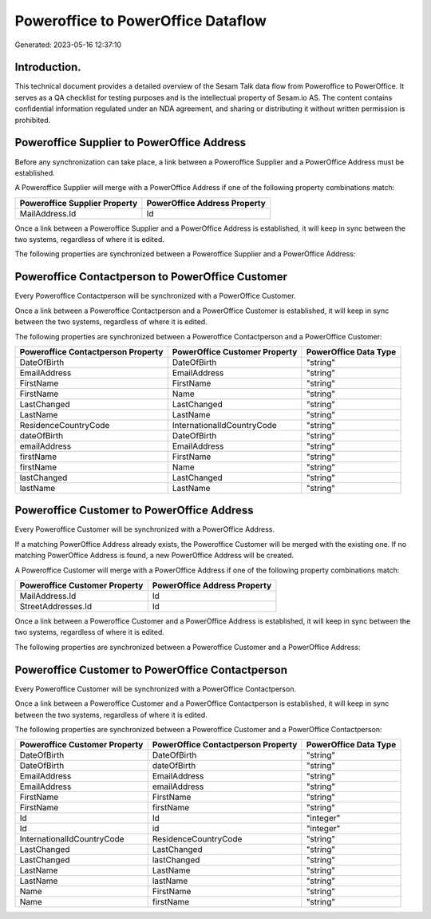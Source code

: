 ===================================
Poweroffice to PowerOffice Dataflow
===================================

Generated: 2023-05-16 12:37:10

Introduction.
------------

This technical document provides a detailed overview of the Sesam Talk data flow from Poweroffice to PowerOffice. It serves as a QA checklist for testing purposes and is the intellectual property of Sesam.io AS. The content contains confidential information regulated under an NDA agreement, and sharing or distributing it without written permission is prohibited.

Poweroffice Supplier to PowerOffice Address
-------------------------------------------
Before any synchronization can take place, a link between a Poweroffice Supplier and a PowerOffice Address must be established.

A Poweroffice Supplier will merge with a PowerOffice Address if one of the following property combinations match:

.. list-table::
   :header-rows: 1

   * - Poweroffice Supplier Property
     - PowerOffice Address Property
   * - MailAddress.Id
     - Id

Once a link between a Poweroffice Supplier and a PowerOffice Address is established, it will keep in sync between the two systems, regardless of where it is edited.

The following properties are synchronized between a Poweroffice Supplier and a PowerOffice Address:

.. list-table::
   :header-rows: 1

   * - Poweroffice Supplier Property
     - PowerOffice Address Property
     - PowerOffice Data Type


Poweroffice Contactperson to PowerOffice Customer
-------------------------------------------------
Every Poweroffice Contactperson will be synchronized with a PowerOffice Customer.

Once a link between a Poweroffice Contactperson and a PowerOffice Customer is established, it will keep in sync between the two systems, regardless of where it is edited.

The following properties are synchronized between a Poweroffice Contactperson and a PowerOffice Customer:

.. list-table::
   :header-rows: 1

   * - Poweroffice Contactperson Property
     - PowerOffice Customer Property
     - PowerOffice Data Type
   * - DateOfBirth
     - DateOfBirth
     - "string"
   * - EmailAddress
     - EmailAddress
     - "string"
   * - FirstName
     - FirstName
     - "string"
   * - FirstName
     - Name
     - "string"
   * - LastChanged
     - LastChanged
     - "string"
   * - LastName
     - LastName
     - "string"
   * - ResidenceCountryCode
     - InternationalIdCountryCode
     - "string"
   * - dateOfBirth
     - DateOfBirth
     - "string"
   * - emailAddress
     - EmailAddress
     - "string"
   * - firstName
     - FirstName
     - "string"
   * - firstName
     - Name
     - "string"
   * - lastChanged
     - LastChanged
     - "string"
   * - lastName
     - LastName
     - "string"


Poweroffice Customer to PowerOffice Address
-------------------------------------------
Every Poweroffice Customer will be synchronized with a PowerOffice Address.

If a matching PowerOffice Address already exists, the Poweroffice Customer will be merged with the existing one.
If no matching PowerOffice Address is found, a new PowerOffice Address will be created.

A Poweroffice Customer will merge with a PowerOffice Address if one of the following property combinations match:

.. list-table::
   :header-rows: 1

   * - Poweroffice Customer Property
     - PowerOffice Address Property
   * - MailAddress.Id
     - Id
   * - StreetAddresses.Id
     - Id

Once a link between a Poweroffice Customer and a PowerOffice Address is established, it will keep in sync between the two systems, regardless of where it is edited.

The following properties are synchronized between a Poweroffice Customer and a PowerOffice Address:

.. list-table::
   :header-rows: 1

   * - Poweroffice Customer Property
     - PowerOffice Address Property
     - PowerOffice Data Type


Poweroffice Customer to PowerOffice Contactperson
-------------------------------------------------
Every Poweroffice Customer will be synchronized with a PowerOffice Contactperson.

Once a link between a Poweroffice Customer and a PowerOffice Contactperson is established, it will keep in sync between the two systems, regardless of where it is edited.

The following properties are synchronized between a Poweroffice Customer and a PowerOffice Contactperson:

.. list-table::
   :header-rows: 1

   * - Poweroffice Customer Property
     - PowerOffice Contactperson Property
     - PowerOffice Data Type
   * - DateOfBirth
     - DateOfBirth
     - "string"
   * - DateOfBirth
     - dateOfBirth
     - "string"
   * - EmailAddress
     - EmailAddress
     - "string"
   * - EmailAddress
     - emailAddress
     - "string"
   * - FirstName
     - FirstName
     - "string"
   * - FirstName
     - firstName
     - "string"
   * - Id
     - Id
     - "integer"
   * - Id
     - id
     - "integer"
   * - InternationalIdCountryCode
     - ResidenceCountryCode
     - "string"
   * - LastChanged
     - LastChanged
     - "string"
   * - LastChanged
     - lastChanged
     - "string"
   * - LastName
     - LastName
     - "string"
   * - LastName
     - lastName
     - "string"
   * - Name
     - FirstName
     - "string"
   * - Name
     - firstName
     - "string"

